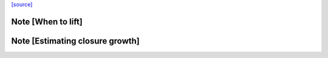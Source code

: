 `[source] <https://gitlab.haskell.org/ghc/ghc/tree/master/compiler/simplStg/StgLiftLams/Analysis.hs>`_

Note [When to lift]
~~~~~~~~~~~~~~~~~~~


Note [Estimating closure growth]
~~~~~~~~~~~~~~~~~~~~~~~~~~~~~~~~

